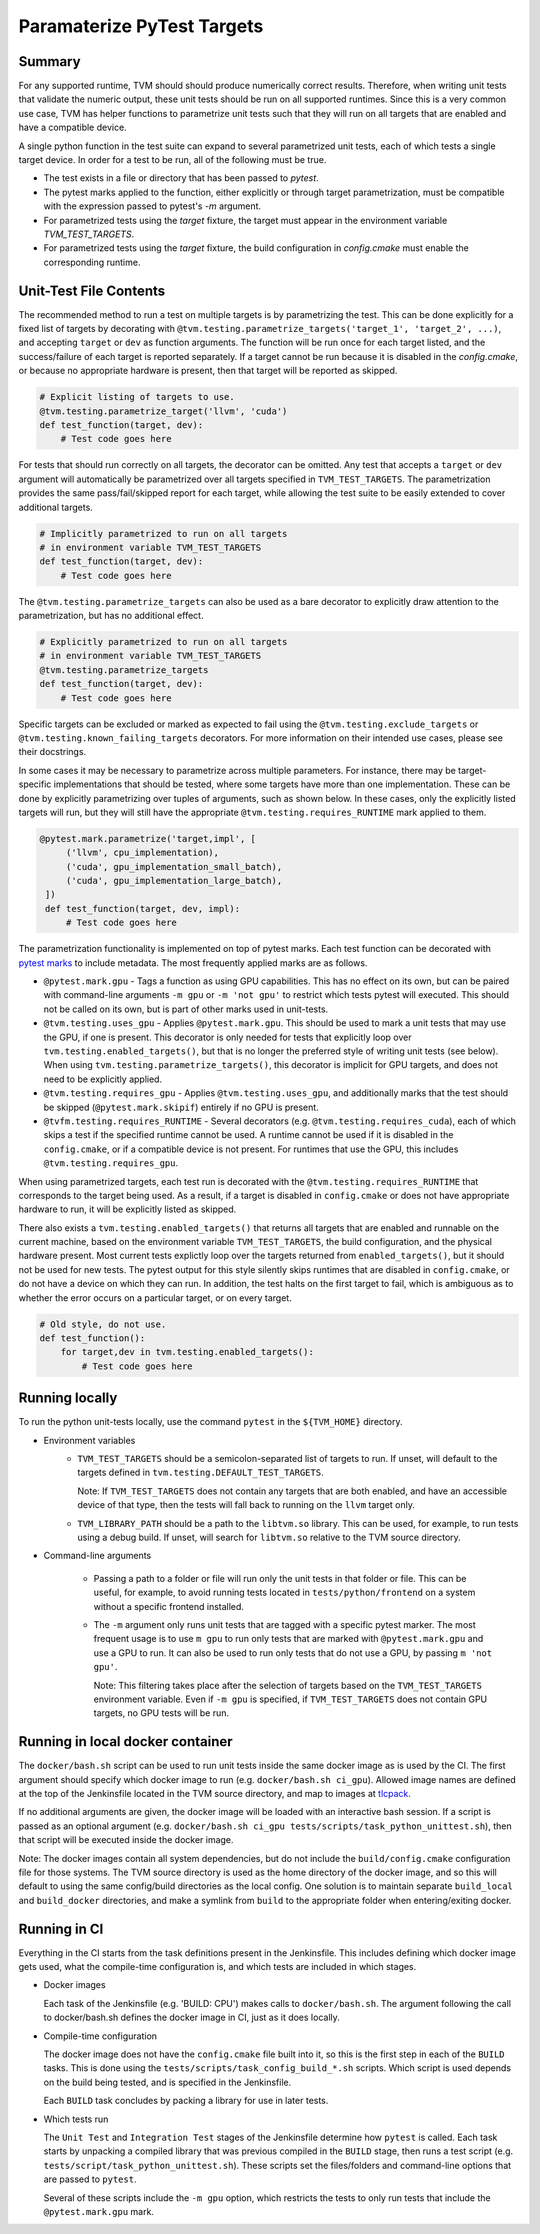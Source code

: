 ..  Licensed to the Apache Software Foundation (ASF) under one
    or more contributor license agreements.  See the NOTICE file
    distributed with this work for additional information
    regarding copyright ownership.  The ASF licenses this file
    to you under the Apache License, Version 2.0 (the
    "License"); you may not use this file except in compliance
    with the License.  You may obtain a copy of the License at

..    http://www.apache.org/licenses/LICENSE-2.0

..  Unless required by applicable law or agreed to in writing,
    software distributed under the License is distributed on an
    "AS IS" BASIS, WITHOUT WARRANTIES OR CONDITIONS OF ANY
    KIND, either express or implied.  See the License for the
    specific language governing permissions and limitations
    under the License.

Paramaterize PyTest Targets
===========================

Summary
-------

For any supported runtime, TVM should should produce numerically correct
results.  Therefore, when writing unit tests that validate the numeric output,
these unit tests should be run on all supported runtimes.  Since this is a very
common use case, TVM has helper functions to parametrize unit tests such that
they will run on all targets that are enabled and have a compatible device.

A single python function in the test suite can expand to several parametrized
unit tests, each of which tests a single target device.  In order for a test to
be run, all of the following must be true.

- The test exists in a file or directory that has been passed to `pytest`.

- The pytest marks applied to the function, either explicitly or through target
  parametrization, must be compatible with the expression passed to pytest's
  `-m` argument.

- For parametrized tests using the `target` fixture, the target must appear in
  the environment variable `TVM_TEST_TARGETS`.

- For parametrized tests using the `target` fixture, the build configuration in
  `config.cmake` must enable the corresponding runtime.

Unit-Test File Contents
-----------------------

.. _pytest-marks: https://docs.pytest.org/en/6.2.x/mark.html

The recommended method to run a test on multiple targets is by parametrizing
the test.  This can be done explicitly for a fixed list of targets by
decorating with ``@tvm.testing.parametrize_targets('target_1', 'target_2',
...)``, and accepting ``target`` or ``dev`` as function arguments.  The
function will be run once for each target listed, and the success/failure of
each target is reported separately.  If a target cannot be run because it is
disabled in the `config.cmake`, or because no appropriate hardware is present,
then that target will be reported as skipped.

.. code-block:: python

    # Explicit listing of targets to use.
    @tvm.testing.parametrize_target('llvm', 'cuda')
    def test_function(target, dev):
        # Test code goes here

For tests that should run correctly on all targets, the decorator can be
omitted.  Any test that accepts a ``target`` or ``dev`` argument will
automatically be parametrized over all targets specified in
``TVM_TEST_TARGETS``.  The parametrization provides the same pass/fail/skipped
report for each target, while allowing the test suite to be easily extended to
cover additional targets.

.. code-block:: python

    # Implicitly parametrized to run on all targets
    # in environment variable TVM_TEST_TARGETS
    def test_function(target, dev):
        # Test code goes here

The ``@tvm.testing.parametrize_targets`` can also be used as a bare decorator
to explicitly draw attention to the parametrization, but has no additional
effect.

.. code-block:: python

    # Explicitly parametrized to run on all targets
    # in environment variable TVM_TEST_TARGETS
    @tvm.testing.parametrize_targets
    def test_function(target, dev):
        # Test code goes here


Specific targets can be excluded or marked as expected to fail using the
``@tvm.testing.exclude_targets`` or ``@tvm.testing.known_failing_targets``
decorators.  For more information on their intended use cases, please see their
docstrings.

In some cases it may be necessary to parametrize across multiple parameters.
For instance, there may be target-specific implementations that should be
tested, where some targets have more than one implementation.  These can be
done by explicitly parametrizing over tuples of arguments, such as shown below.
In these cases, only the explicitly listed targets will run, but they will
still have the appropriate ``@tvm.testing.requires_RUNTIME`` mark applied to
them.

.. code-block:: python

   @pytest.mark.parametrize('target,impl', [
        ('llvm', cpu_implementation),
        ('cuda', gpu_implementation_small_batch),
        ('cuda', gpu_implementation_large_batch),
    ])
    def test_function(target, dev, impl):
        # Test code goes here


The parametrization functionality is implemented on top of pytest marks.  Each
test function can be decorated with `pytest marks <pytest-marks>`_ to include
metadata.  The most frequently applied marks are as follows.

- ``@pytest.mark.gpu`` - Tags a function as using GPU capabilities. This has no
  effect on its own, but can be paired with command-line arguments ``-m gpu``
  or ``-m 'not gpu'`` to restrict which tests pytest will executed.  This
  should not be called on its own, but is part of other marks used in
  unit-tests.

- ``@tvm.testing.uses_gpu`` - Applies ``@pytest.mark.gpu``.  This should be
  used to mark a unit tests that may use the GPU, if one is present.  This
  decorator is only needed for tests that explicitly loop over
  ``tvm.testing.enabled_targets()``, but that is no longer the preferred style
  of writing unit tests (see below).  When using
  ``tvm.testing.parametrize_targets()``, this decorator is implicit for GPU
  targets, and does not need to be explicitly applied.

- ``@tvm.testing.requires_gpu`` - Applies ``@tvm.testing.uses_gpu``, and
  additionally marks that the test should be skipped (``@pytest.mark.skipif``)
  entirely if no GPU is present.

- ``@tvfm.testing.requires_RUNTIME`` - Several decorators (e.g.
  ``@tvm.testing.requires_cuda``), each of which skips a test if the specified
  runtime cannot be used. A runtime cannot be used if it is disabled in the
  ``config.cmake``, or if a compatible device is not present. For runtimes that
  use the GPU, this includes ``@tvm.testing.requires_gpu``.

When using parametrized targets, each test run is decorated with the
``@tvm.testing.requires_RUNTIME`` that corresponds to the target being used.
As a result, if a target is disabled in ``config.cmake`` or does not have
appropriate hardware to run, it will be explicitly listed as skipped.

There also exists a ``tvm.testing.enabled_targets()`` that returns all targets
that are enabled and runnable on the current machine, based on the environment
variable ``TVM_TEST_TARGETS``, the build configuration, and the physical
hardware present.  Most current tests explictly loop over the targets returned
from ``enabled_targets()``, but it should not be used for new tests.  The
pytest output for this style silently skips runtimes that are disabled in
``config.cmake``, or do not have a device on which they can run.  In addition,
the test halts on the first target to fail, which is ambiguous as to whether
the error occurs on a particular target, or on every target.

.. code-block:: python

    # Old style, do not use.
    def test_function():
        for target,dev in tvm.testing.enabled_targets():
            # Test code goes here



Running locally
---------------

To run the python unit-tests locally, use the command ``pytest`` in the
``${TVM_HOME}`` directory.

- Environment variables
    - ``TVM_TEST_TARGETS`` should be a semicolon-separated list of targets to
      run. If unset, will default to the targets defined in
      ``tvm.testing.DEFAULT_TEST_TARGETS``.

      Note: If ``TVM_TEST_TARGETS`` does not contain any targets that are both
      enabled, and have an accessible device of that type, then the tests will
      fall back to running on the ``llvm`` target only.

    - ``TVM_LIBRARY_PATH`` should be a path to the ``libtvm.so`` library. This
      can be used, for example, to run tests using a debug build. If unset,
      will search for ``libtvm.so`` relative to the TVM source directory.

- Command-line arguments

    - Passing a path to a folder or file will run only the unit tests in that
      folder or file. This can be useful, for example, to avoid running tests
      located in ``tests/python/frontend`` on a system without a specific
      frontend installed.

    - The ``-m`` argument only runs unit tests that are tagged with a specific
      pytest marker. The most frequent usage is to use ``m gpu`` to run only
      tests that are marked with ``@pytest.mark.gpu`` and use a GPU to run. It
      can also be used to run only tests that do not use a GPU, by passing ``m
      'not gpu'``.

      Note: This filtering takes place after the selection of targets based on
      the ``TVM_TEST_TARGETS`` environment variable.  Even if ``-m gpu`` is
      specified, if ``TVM_TEST_TARGETS`` does not contain GPU targets, no GPU
      tests will be run.

Running in local docker container
---------------------------------

.. _tlcpack: https://hub.docker.com/u/tlcpack

The ``docker/bash.sh`` script can be used to run unit tests inside the same
docker image as is used by the CI.  The first argument should specify which
docker image to run (e.g. ``docker/bash.sh ci_gpu``).  Allowed image names are
defined at the top of the Jenkinsfile located in the TVM source directory, and
map to images at `tlcpack`_.

If no additional arguments are given, the docker image will be loaded with an
interactive bash session.  If a script is passed as an optional argument (e.g.
``docker/bash.sh ci_gpu tests/scripts/task_python_unittest.sh``), then that
script will be executed inside the docker image.

Note: The docker images contain all system dependencies, but do not include the
``build/config.cmake`` configuration file for those systems.  The TVM source
directory is used as the home directory of the docker image, and so this will
default to using the same config/build directories as the local config.  One
solution is to maintain separate ``build_local`` and ``build_docker``
directories, and make a symlink from ``build`` to the appropriate folder when
entering/exiting docker.

Running in CI
-------------

Everything in the CI starts from the task definitions present in the
Jenkinsfile.  This includes defining which docker image gets used, what the
compile-time configuration is, and which tests are included in which stages.

- Docker images

  Each task of the Jenkinsfile (e.g. 'BUILD: CPU') makes calls to
  ``docker/bash.sh``.  The argument following the call to docker/bash.sh
  defines the docker image in CI, just as it does locally.

- Compile-time configuration

  The docker image does not have the ``config.cmake`` file built into it, so
  this is the first step in each of the ``BUILD`` tasks.  This is done using
  the ``tests/scripts/task_config_build_*.sh`` scripts.  Which script is used
  depends on the build being tested, and is specified in the Jenkinsfile.

  Each ``BUILD`` task concludes by packing a library for use in later tests.

- Which tests run

  The ``Unit Test`` and ``Integration Test`` stages of the Jenkinsfile
  determine how ``pytest`` is called.  Each task starts by unpacking a compiled
  library that was previous compiled in the ``BUILD`` stage, then runs a test
  script (e.g. ``tests/script/task_python_unittest.sh``).  These scripts set
  the files/folders and command-line options that are passed to ``pytest``.

  Several of these scripts include the ``-m gpu`` option, which restricts the
  tests to only run tests that include the ``@pytest.mark.gpu`` mark.
